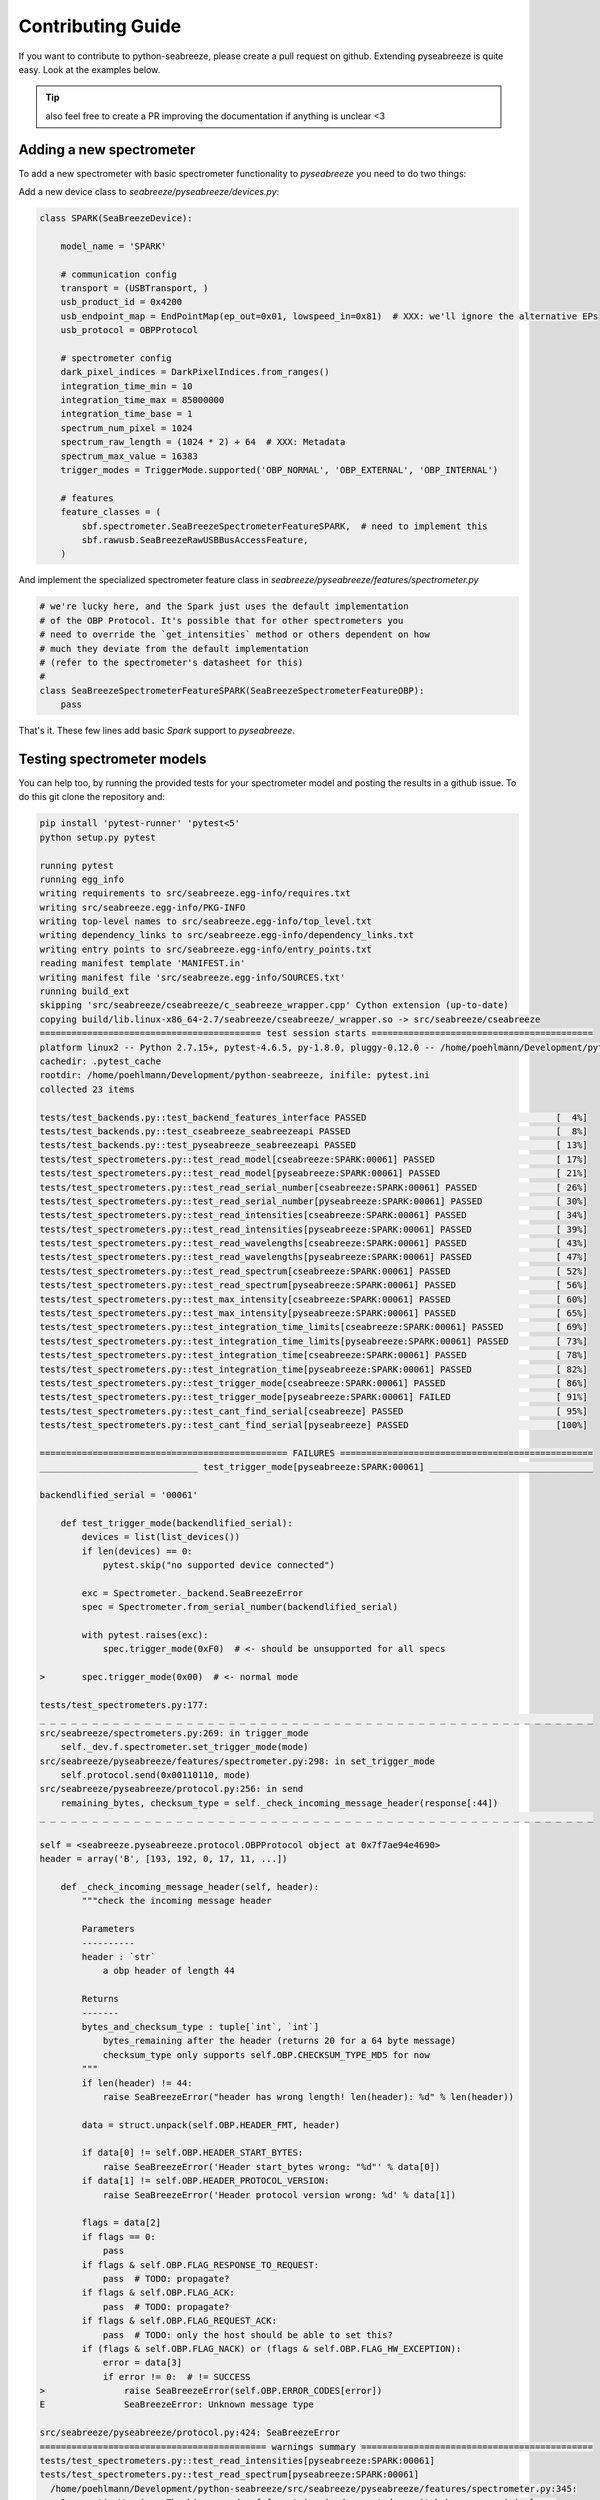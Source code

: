 Contributing Guide
==================

.. _contrib:

If you want to contribute to python-seabreeze, please create a pull request on github.
Extending pyseabreeze is quite easy. Look at the examples below.

.. tip::

    also feel free to create a PR improving the documentation if anything is unclear <3


Adding a new spectrometer
-------------------------

To add a new spectrometer with basic spectrometer functionality to `pyseabreeze` you need to
do two things:

Add a new device class to `seabreeze/pyseabreeze/devices.py`:

.. code:: python

    class SPARK(SeaBreezeDevice):

        model_name = 'SPARK'

        # communication config
        transport = (USBTransport, )
        usb_product_id = 0x4200
        usb_endpoint_map = EndPointMap(ep_out=0x01, lowspeed_in=0x81)  # XXX: we'll ignore the alternative EPs
        usb_protocol = OBPProtocol

        # spectrometer config
        dark_pixel_indices = DarkPixelIndices.from_ranges()
        integration_time_min = 10
        integration_time_max = 85000000
        integration_time_base = 1
        spectrum_num_pixel = 1024
        spectrum_raw_length = (1024 * 2) + 64  # XXX: Metadata
        spectrum_max_value = 16383
        trigger_modes = TriggerMode.supported('OBP_NORMAL', 'OBP_EXTERNAL', 'OBP_INTERNAL')

        # features
        feature_classes = (
            sbf.spectrometer.SeaBreezeSpectrometerFeatureSPARK,  # need to implement this
            sbf.rawusb.SeaBreezeRawUSBBusAccessFeature,
        )

And implement the specialized spectrometer feature class in `seabreeze/pyseabreeze/features/spectrometer.py`

.. code:: python

    # we're lucky here, and the Spark just uses the default implementation
    # of the OBP Protocol. It's possible that for other spectrometers you
    # need to override the `get_intensities` method or others dependent on how
    # much they deviate from the default implementation
    # (refer to the spectrometer's datasheet for this)
    #
    class SeaBreezeSpectrometerFeatureSPARK(SeaBreezeSpectrometerFeatureOBP):
        pass


That's it. These few lines add basic `Spark` support to `pyseabreeze`.


Testing spectrometer models
---------------------------

You can help too, by running the provided tests for your spectrometer model and posting the
results in a github issue. To do this git clone the repository and:

.. code:: bash

    pip install 'pytest-runner' 'pytest<5'
    python setup.py pytest

    running pytest
    running egg_info
    writing requirements to src/seabreeze.egg-info/requires.txt
    writing src/seabreeze.egg-info/PKG-INFO
    writing top-level names to src/seabreeze.egg-info/top_level.txt
    writing dependency_links to src/seabreeze.egg-info/dependency_links.txt
    writing entry points to src/seabreeze.egg-info/entry_points.txt
    reading manifest template 'MANIFEST.in'
    writing manifest file 'src/seabreeze.egg-info/SOURCES.txt'
    running build_ext
    skipping 'src/seabreeze/cseabreeze/c_seabreeze_wrapper.cpp' Cython extension (up-to-date)
    copying build/lib.linux-x86_64-2.7/seabreeze/cseabreeze/_wrapper.so -> src/seabreeze/cseabreeze
    ========================================== test session starts ==========================================
    platform linux2 -- Python 2.7.15+, pytest-4.6.5, py-1.8.0, pluggy-0.12.0 -- /home/poehlmann/Development/python-seabreeze/venv/bin/python
    cachedir: .pytest_cache
    rootdir: /home/poehlmann/Development/python-seabreeze, inifile: pytest.ini
    collected 23 items

    tests/test_backends.py::test_backend_features_interface PASSED                                    [  4%]
    tests/test_backends.py::test_cseabreeze_seabreezeapi PASSED                                       [  8%]
    tests/test_backends.py::test_pyseabreeze_seabreezeapi PASSED                                      [ 13%]
    tests/test_spectrometers.py::test_read_model[cseabreeze:SPARK:00061] PASSED                       [ 17%]
    tests/test_spectrometers.py::test_read_model[pyseabreeze:SPARK:00061] PASSED                      [ 21%]
    tests/test_spectrometers.py::test_read_serial_number[cseabreeze:SPARK:00061] PASSED               [ 26%]
    tests/test_spectrometers.py::test_read_serial_number[pyseabreeze:SPARK:00061] PASSED              [ 30%]
    tests/test_spectrometers.py::test_read_intensities[cseabreeze:SPARK:00061] PASSED                 [ 34%]
    tests/test_spectrometers.py::test_read_intensities[pyseabreeze:SPARK:00061] PASSED                [ 39%]
    tests/test_spectrometers.py::test_read_wavelengths[cseabreeze:SPARK:00061] PASSED                 [ 43%]
    tests/test_spectrometers.py::test_read_wavelengths[pyseabreeze:SPARK:00061] PASSED                [ 47%]
    tests/test_spectrometers.py::test_read_spectrum[cseabreeze:SPARK:00061] PASSED                    [ 52%]
    tests/test_spectrometers.py::test_read_spectrum[pyseabreeze:SPARK:00061] PASSED                   [ 56%]
    tests/test_spectrometers.py::test_max_intensity[cseabreeze:SPARK:00061] PASSED                    [ 60%]
    tests/test_spectrometers.py::test_max_intensity[pyseabreeze:SPARK:00061] PASSED                   [ 65%]
    tests/test_spectrometers.py::test_integration_time_limits[cseabreeze:SPARK:00061] PASSED          [ 69%]
    tests/test_spectrometers.py::test_integration_time_limits[pyseabreeze:SPARK:00061] PASSED         [ 73%]
    tests/test_spectrometers.py::test_integration_time[cseabreeze:SPARK:00061] PASSED                 [ 78%]
    tests/test_spectrometers.py::test_integration_time[pyseabreeze:SPARK:00061] PASSED                [ 82%]
    tests/test_spectrometers.py::test_trigger_mode[cseabreeze:SPARK:00061] PASSED                     [ 86%]
    tests/test_spectrometers.py::test_trigger_mode[pyseabreeze:SPARK:00061] FAILED                    [ 91%]
    tests/test_spectrometers.py::test_cant_find_serial[cseabreeze] PASSED                             [ 95%]
    tests/test_spectrometers.py::test_cant_find_serial[pyseabreeze] PASSED                            [100%]

    =============================================== FAILURES ================================================
    ______________________________ test_trigger_mode[pyseabreeze:SPARK:00061] _______________________________

    backendlified_serial = '00061'

        def test_trigger_mode(backendlified_serial):
            devices = list(list_devices())
            if len(devices) == 0:
                pytest.skip("no supported device connected")

            exc = Spectrometer._backend.SeaBreezeError
            spec = Spectrometer.from_serial_number(backendlified_serial)

            with pytest.raises(exc):
                spec.trigger_mode(0xF0)  # <- should be unsupported for all specs

    >       spec.trigger_mode(0x00)  # <- normal mode

    tests/test_spectrometers.py:177:
    _ _ _ _ _ _ _ _ _ _ _ _ _ _ _ _ _ _ _ _ _ _ _ _ _ _ _ _ _ _ _ _ _ _ _ _ _ _ _ _ _ _ _ _ _ _ _ _ _ _ _ _ _
    src/seabreeze/spectrometers.py:269: in trigger_mode
        self._dev.f.spectrometer.set_trigger_mode(mode)
    src/seabreeze/pyseabreeze/features/spectrometer.py:298: in set_trigger_mode
        self.protocol.send(0x00110110, mode)
    src/seabreeze/pyseabreeze/protocol.py:256: in send
        remaining_bytes, checksum_type = self._check_incoming_message_header(response[:44])
    _ _ _ _ _ _ _ _ _ _ _ _ _ _ _ _ _ _ _ _ _ _ _ _ _ _ _ _ _ _ _ _ _ _ _ _ _ _ _ _ _ _ _ _ _ _ _ _ _ _ _ _ _

    self = <seabreeze.pyseabreeze.protocol.OBPProtocol object at 0x7f7ae94e4690>
    header = array('B', [193, 192, 0, 17, 11, ...])

        def _check_incoming_message_header(self, header):
            """check the incoming message header

            Parameters
            ----------
            header : `str`
                a obp header of length 44

            Returns
            -------
            bytes_and_checksum_type : tuple[`int`, `int`]
                bytes_remaining after the header (returns 20 for a 64 byte message)
                checksum_type only supports self.OBP.CHECKSUM_TYPE_MD5 for now
            """
            if len(header) != 44:
                raise SeaBreezeError("header has wrong length! len(header): %d" % len(header))

            data = struct.unpack(self.OBP.HEADER_FMT, header)

            if data[0] != self.OBP.HEADER_START_BYTES:
                raise SeaBreezeError('Header start_bytes wrong: "%d"' % data[0])
            if data[1] != self.OBP.HEADER_PROTOCOL_VERSION:
                raise SeaBreezeError('Header protocol version wrong: %d' % data[1])

            flags = data[2]
            if flags == 0:
                pass
            if flags & self.OBP.FLAG_RESPONSE_TO_REQUEST:
                pass  # TODO: propagate?
            if flags & self.OBP.FLAG_ACK:
                pass  # TODO: propagate?
            if flags & self.OBP.FLAG_REQUEST_ACK:
                pass  # TODO: only the host should be able to set this?
            if (flags & self.OBP.FLAG_NACK) or (flags & self.OBP.FLAG_HW_EXCEPTION):
                error = data[3]
                if error != 0:  # != SUCCESS
    >               raise SeaBreezeError(self.OBP.ERROR_CODES[error])
    E               SeaBreezeError: Unknown message type

    src/seabreeze/pyseabreeze/protocol.py:424: SeaBreezeError
    =========================================== warnings summary ============================================
    tests/test_spectrometers.py::test_read_intensities[pyseabreeze:SPARK:00061]
    tests/test_spectrometers.py::test_read_spectrum[pyseabreeze:SPARK:00061]
      /home/poehlmann/Development/python-seabreeze/src/seabreeze/pyseabreeze/features/spectrometer.py:345:
        DeprecationWarning: The binary mode of fromstring is deprecated, as it behaves surprisingly on
        unicode inputs. Use frombuffer instead return numpy.fromstring(datastring, dtype=numpy.uint8)

    -- Docs: https://docs.pytest.org/en/latest/warnings.html
    =========================== 1 failed, 22 passed, 2 warnings in 34.78 seconds ============================
    Exception AttributeError: "'NoneType' object has no attribute '_ctx'" in <bound method SPARK.__del__ of <SeaBreezeDevice SPARK:00061>> ignored
